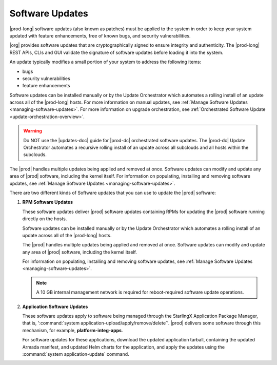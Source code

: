 
.. lei1552920487053
.. _software-updates-and-upgrades-software-updates:

================
Software Updates
================

|prod-long| software updates \(also known as patches\) must be applied to the
system in order to keep your system updated with feature enhancements, free of
known bugs, and security vulnerabilities.

|org| provides software updates that are cryptographically signed to ensure
integrity and authenticity. The |prod-long| REST APIs, CLIs and GUI validate
the signature of software updates before loading it into the system.

An update typically modifies a small portion of your system to address the
following items:

.. _software-updates-and-upgrades-software-updates-ul-gcd-smn-xw:

-   bugs

-   security vulnerabilities

-   feature enhancements

Software updates can be installed manually or by the Update Orchestrator which
automates a rolling install of an update across all of the |prod-long| hosts.
For more information on manual updates, see :ref:`Manage Software Updates
<managing-software-updates>`. For more information on upgrade orchestration,
see :ref:`Orchestrated Software Update <update-orchestration-overview>`.

.. warning::
    Do NOT use the |updates-doc| guide for |prod-dc| orchestrated
    software updates. The |prod-dc| Update Orchestrator automates a
    recursive rolling install of an update across all subclouds and all hosts
    within the subclouds.

.. xbooklink    For more information, see, |distcloud-doc|: :ref:`Update Management for
    Distributed Cloud <update-management-for-distributed-cloud>`.

The |prod| handles multiple updates being applied and removed at once. Software
updates can modify and update any area of |prod| software, including the kernel
itself. For information on populating, installing and removing software
updates, see :ref:`Manage Software Updates <managing-software-updates>`.

There are two different kinds of Software updates that you can use to update
the |prod| software:

.. _software-updates-and-upgrades-software-updates-ol-kxm-wgv-njb:

#.  **RPM Software Updates**

    These software updates deliver |prod| software updates containing RPMs for
    updating the |prod| software running directly on the hosts.

    Software updates can be installed manually or by the Update Orchestrator
    which automates a rolling install of an update across all of the
    |prod-long| hosts.

    The |prod| handles multiple updates being applied and removed at once.
    Software updates can modify and update any area of |prod| software,
    including the kernel itself.

    For information on populating, installing and removing software updates,
    see :ref:`Manage Software Updates <managing-software-updates>`.

    .. note::
        A 10 GB internal management network is required for reboot-required
        software update operations.

#.  **Application Software Updates**

    These software updates apply to software being managed through the
    StarlingX Application Package Manager, that is, ':command:`system
    application-upload/apply/remove/delete`'. |prod| delivers some software
    through this mechanism, for example, **platform-integ-apps**.

    For software updates for these applications, download the updated
    application tarball, containing the updated Armada manifest, and updated
    Helm charts for the application, and apply the updates using the
    :command:`system application-update` command.

.. xbooklink    For more information, see,
    :ref:`Cloud Platform Kubernetes Admin Tutorials
    <about-the-admin-tutorials>`: :ref:`StarlingX Application Package Manager
    <kubernetes-admin-tutorials-tarlingx-application-package-manager>`.
